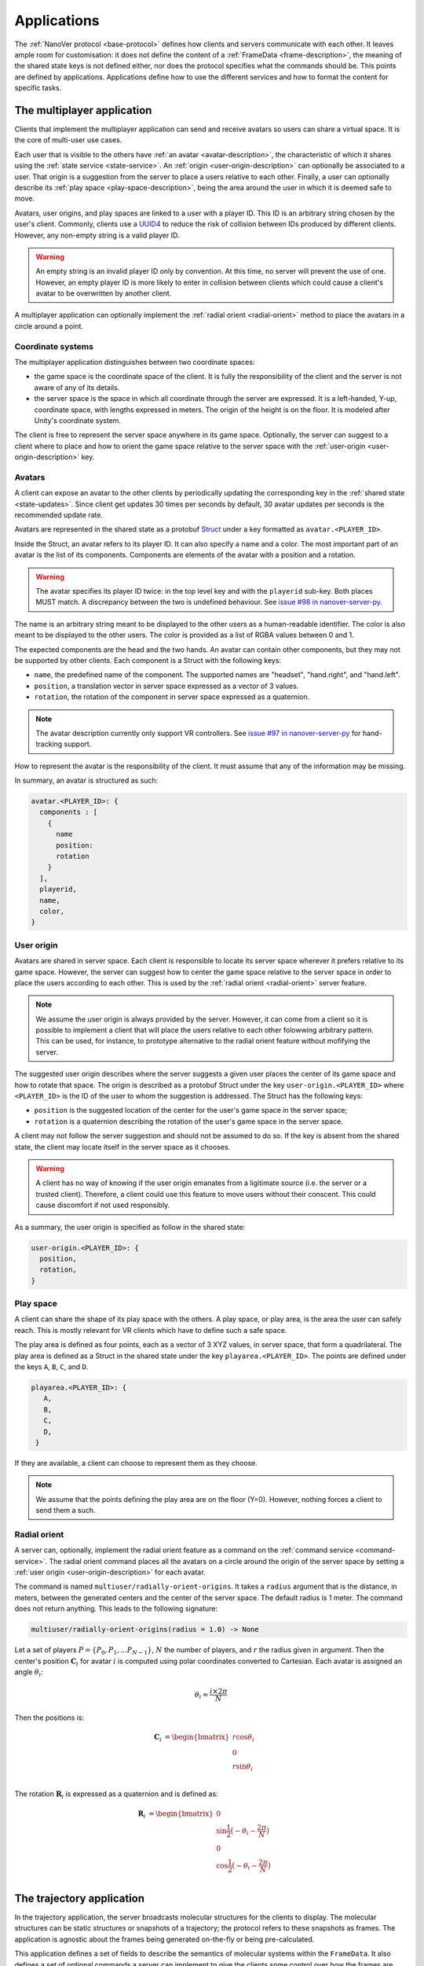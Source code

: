 .. _applications:

Applications
============

The :ref:`NanoVer protocol <base-protocol>` defines how clients and servers
communicate with each other. It leaves ample room for customisation: it does
not define the content of a :ref:`FrameData <frame-description>`, the
meaning of the shared state keys is not defined either, nor does the protocol
specifies what the commands should be. This points are defined by applications.
Applications define how to use the different services and how to format the
content for specific tasks.

.. _multiplayer-application:

The multiplayer application
---------------------------

Clients that implement the multiplayer application can send and receive avatars
so users can share a virtual space. It is the core of multi-user use cases.

Each user that is visible to the others have :ref:`an avatar
<avatar-description>`, the characteristic of which it shares using the
:ref:`state service <state-service>`. An :ref:`origin
<user-origin-description>` can optionally be associated to a user. That origin
is a suggestion from the server to place a users relative to each other.
Finally, a user can optionally describe its :ref:`play space
<play-space-description>`, being the area around the user in which it is deemed
safe to move.

Avatars, user origins, and play spaces are linked to a user with a player ID.
This ID is an arbitrary string chosen by the user's client. Commonly, clients
use a `UUID4
<https://en.wikipedia.org/wiki/Universally_unique_identifier#Version_4_(random)>`_
to reduce the risk of collision between IDs produced by different clients.
However, any non-empty string is a valid player ID.

.. warning::

   An empty string is an invalid player ID only by convention. At this time, no
   server will prevent the use of one. However, an empty player ID is more
   likely to enter in collision between clients which could cause a client's
   avatar to be overwritten by another client.

A multiplayer application can optionally implement the :ref:`radial orient
<radial-orient>` method to place the avatars in a circle around a point.

.. _multiplayer-coordinate-systems:

Coordinate systems
~~~~~~~~~~~~~~~~~~

The multiplayer application distinguishes between two coordinate spaces:

* the game space is the coordinate space of the client. It is fully the
  responsibility of the client and the server is not aware of any of its
  details.
* the server space is the space in which all coordinate through the server are
  expressed. It is a left-handed, Y-up, coordinate space, with lengths
  expressed in meters. The origin of the height is on the floor. It is modeled
  after Unity's coordinate system.

The client is free to represent the server space anywhere in its game space.
Optionally, the server can suggest to a client where to place and how to orient
the game space relative to the server space with the :ref:`user-origin
<user-origin-description>` key.

.. _avatar-description:

Avatars
~~~~~~~

A client can expose an avatar to the other clients by periodically updating the
corresponding key in the :ref:`shared state <state-updates>`. Since client get
updates 30 times per seconds by default, 30 avatar updates per seconds is the
recommended update rate.

Avatars are represented in the shared state as a protobuf `Struct
<https://developers.google.com/protocol-buffers/docs/reference/google.protobuf#google.protobuf.Struct>`_
under a key formatted as ``avatar.<PLAYER_ID>``.

Inside the Struct, an avatar refers to its player ID. It can also specify a
name and a color. The most important part of an avatar is the list of its
components. Components are elements of the avatar with a position and a rotation.

.. warning::

   The avatar specifies its player ID twice: in the top level key and with the
   ``playerid`` sub-key. Both places MUST match. A discrepancy between the two
   is undefined behaviour. See `issue #98 in nanover-server-py
   <https://github.com/IRL2/nanover-server-py/issues/98>`_.

The name is an arbitrary string meant to be displayed to the other users as a
human-readable identifier. The color is also meant to be displayed to the other
users. The color is provided as a list of RGBA values between 0 and 1.

The expected components are the head and the two hands. An avatar can contain
other components, but they may not be supported by other clients. Each
component is a Struct with the following keys:

* ``name``, the predefined name of the component. The supported names are
  "headset", "hand.right", and "hand.left".
* ``position``, a translation vector in server space expressed as a vector
  of 3 values.
* ``rotation``, the rotation of the component in server space expressed as
  a quaternion.

.. note::

   The avatar description currently only support VR controllers. See `issue #97 in
   nanover-server-py <https://github.com/IRL2/nanover-server-py/issues/97>`_ for
   hand-tracking support.

How to represent the avatar is the responsibility of the client. It must assume
that any of the information may be missing.

In summary, an avatar is structured as such:

.. code::

   avatar.<PLAYER_ID>: {
     components : [
       {
         name
         position: 
         rotation
       }
     ],
     playerid,
     name,
     color,
   }

.. _user-origin-description:

User origin
~~~~~~~~~~~

Avatars are shared in server space. Each client is responsible to locate its
server space wherever it prefers relative to its game space. However, the
server can suggest how to center the game space relative to the server space in
order to place the users according to each other. This is used by the
:ref:`radial orient <radial-orient>` server feature.

.. note::

   We assume the user origin is always provided by the server. However, it can
   come from a client so it is possible to implement a client that will place
   the users relative to each other folowwing arbitrary pattern. This can be
   used, for instance, to prototype alternative to the radial orient feature
   without mofifying the server.

The suggested user origin describes where the server suggests a given user
places the center of its game space and how to rotate that space. The
origin is described as a protobuf Struct under the key
``user-origin.<PLAYER_ID>`` where ``<PLAYER_ID>`` is the ID of the user to whom
the suggestion is addressed. The Struct has the following keys:

* ``position`` is the suggested location of the center for the user's game
  space in the server space;
* ``rotation`` is a quaternion describing the rotation of the user's game
  space in the server space.

A client may not follow the server suggestion and should not be assumed to do
so. If the key is absent from the shared state, the client may locate itself in
the server space as it chooses.

.. warning::

   A client has no way of knowing if the user origin emanates from a ligitimate
   source (i.e. the server or a trusted client). Therefore, a client could use
   this feature to move users without their conscent. This could cause
   discomfort if not used responsibly.

As a summary, the user origin is specified as follow in the shared state:

.. code::

   user-origin.<PLAYER_ID>: {
     position,
     rotation,
   }

.. _play-space-description:

Play space
~~~~~~~~~~

A client can share the shape of its play space with the others. A play space,
or play area, is the area the user can safely reach. This is mostly relevant
for VR clients which have to define such a safe space.

The play area is defined as four points, each as a vector of 3 XYZ values, in
server space, that form a quadrilateral. The play area is defined as a
Struct in the shared state under the key ``playarea.<PLAYER_ID>``. The points
are defined under the keys ``A``, ``B``, ``C``, and ``D``.

.. code::

   playarea.<PLAYER_ID>: {
      A,
      B,
      C,
      D,
    }

If they are available, a client can choose to represent them as they choose.

.. note::

   We assume that the points defining the play area are on the floor (Y=0).
   However, nothing forces a client to send them a such.

.. _radial-orient:

Radial orient
~~~~~~~~~~~~~

A server can, optionally, implement the radial orient feature as a command on
the :ref:`command service <command-service>`. The radial orient command places
all the avatars on a circle around the origin of the server space by
setting a :ref:`user origin <user-origin-description>` for each avatar.

The command is named ``multiuser/radially-orient-origins``. It takes a
``radius`` argument that is the distance, in meters, between the generated
centers and the center of the server space. The default radius is 1 meter.
The command does not return anything. This leads to the following signature:

.. code::

   multiuser/radially-orient-origins(radius = 1.0) -> None

Let a set of players :math:`P = \{P_0, P_1, ... P_{N - 1}\}`, :math:`N` the number of
players, and :math:`r` the radius given in argument. Then the center's position
:math:`\mathbf{C}_i` for avatar :math:`i` is computed using polar coordinates converted
to Cartesian. Each avatar is assigned an angle :math:`\theta_i`:

.. math::

  \theta_i = \frac{i \times 2 \pi}{N}

Then the positions is:

.. math::

  \begin{align}
  \mathbf{C}_i &= \begin{bmatrix}
    r\cos{\theta_i}\\
    0\\
    r\sin{\theta_i}\\
  \end{bmatrix}
  \end{align}

The rotation :math:`\mathbf{R}_i` is expressed as a quaternion and is defined as:

.. math::

   \begin{align}
   \mathbf{R}_i &= \begin{bmatrix}
     0\\
     \sin{\frac{1}{2} \big(-\theta_i - \frac{2\pi}{N}\big)}\\
     0\\
     \cos{\frac{1}{2} \big(-\theta_i - \frac{2\pi}{N}\big)}\\
    \end{bmatrix}
   \end{align}

.. _trajectory-application:

The trajectory application
--------------------------

In the trajectory application, the server broadcasts molecular structures for
the clients to display. The molecular structures can be static structures or
snapshots of a trajectory; the protocol refers to these snapshots as frames. The
application is agnostic about the frames being generated on-the-fly or being
pre-calculated.

This application defines a set of fields to describe the semantics of molecular
systems within the ``FrameData``. It also defines a set of optional commands a
server can implement to give the clients some control over how the frames are
streamed. Finally, it defines some interactions with the multiplayer
application to share where to display the molecular system relative to the
users, and how to render the molecules.

Frames
~~~~~~

The :ref:`trajectory service <trajectory-service>` allows to stream snapshots
of arbitrary data to clients. Each snapshot is described in a :ref:`FrameData
<frame-description>` object, which contains:

* a key-value map of protobuf `Values <https://protobuf.dev/reference/protobuf/google.protobuf/#value>`_
* a key-value map of homogeneous arrays

Here, we define a set of keys and data formats to describe the semantics of
molecular systems.

.. note::

   A server using this set of keys can implement keys from another application
   as well. For instance, a server implementing the :ref:`iMD application
   <imd-application>` can implement both this set of keys and :ref:`iMD-specific
   keys <imd-framedata-keys>`.

All FrameData values used by the trajectory application use the following set
of units:

.. grid:: 3
   :gutter: 3

   .. grid-item::

   .. grid-item::
      .. list-table:: Units in NanoVer
         :widths: auto
         :header-rows: 1

         * - Quantity
           - Unit
         * - length
           - :math:`\text{nm}`
         * - time
           - :math:`\text{ps}`
         * - mass
           - atomic mass unit (AMU)
         * - charge
           - proton charge
         * - energy
           - :math:`\text{kJ}\cdot\text{mol}^{-1}`
         * - velocity
           - :math:`\text{nm}\cdot\text{ps}^{-1}`
         * - force
           - :math:`\text{kJ}\cdot\text{mol}^{-1}\cdot\text{nm}^{-1}`


   .. grid-item::


The coordinate system is the right-handed, Z-up, system used in most software
working with molecular systems.

.. important::

   The units used in NanoVer may differ from those used in the physics engine
   simulating the molecular system. This means that accessing a data field directly
   from the simulation itself may yield a different value to that delivered in the
   FrameData object generated for the same time step/configuration of the molecular
   system. **This is expected behaviour**.

   For example, for an :class:`ASESimulation` called :code:`ase_sim` and a
   NanoVer python client called :code:`client`:

   .. code-block:: python

      # Retrieve potential energy via ASE dynamics object directly (in ASE native units)
      ase_PE = ase_sim.dynamics.atoms.get_potential_energy()

      # Retrieve potential energy from the current frame (in NanoVer units)
      nanover_PE = client.current_frame.potential_energy


Particles
^^^^^^^^^

A molecular system is composed of atoms. The application refers to them as
"particles" to account for representations that do not deal with individual
atoms, such as coarse-grained models (`e.g.` `Martini <http://cgmartini.nl/>`_
or `SIRAH <http://www.sirahff.com/>`_). Particles are described by the following
keys in the array map:

* ``particle.positions``: the Cartesian coordinates of each particle. The
  coordinates are stored as a flat array of coordinates where each triplet
  corresponds to the XYZ coordinates of a particle.
* ``particle.velocities``: the velocity of each particle. Like the positions,
  they are expressed as a flattened array of triplets.
* ``particle.forces``: the force array applied to each particle, as a flattened
  array of triplets.
* ``particle.elements``: the chemical element for each particle expressed as
  atomic numbers. If a particle is not an atom, or if a chemical element is not
  relevant for any reason, the atomic number can be set to 0.
* ``particle.names``: a name for each particle. Each name is an arbitrary string
  to identify the particle, usually within a residue. If an atom does not have
  a name, set it to an empty string. When applicable, it is recommended to use
  the names used in the Protein Data Bank.

.. important::

   As the iMD application delivers system quantities separately from the interaction
   quantities, the key ``particle.forces.system`` is now used in place of
   ``particle.forces`` in iMD. The former contains the force array
   applied to each particle due to interactions from *within the molecular system*
   (i.e. excluding forces arising from iMD interactions).

.. _leap-frog-warning:

.. warning::

   Many molecular dynamics integrators are based on the leap frog integration
   method that calculates the velocities at the half time step. Simulation engines
   will typically report these half step velocities with the forces and the
   positions for the time step. Except in specific implementations, the
   FrameData will report the velocities in the same way as the simulation
   engine.

.. note::

   The application used to define a ``particle.types`` key for non-atomic
   systems where ``particle.elements`` was not appropriate. However, the key
   not being used lead to a lack of support. The key not having a clear meaning
   defined, has been removed from the application. However, the protocol allows
   the use of arbitrary keys so users of the application can reintroduce this
   key, or any more appropriate ones, for their own use cases.

If the FrameData uses any key starting with ``particle.``, it must set the key
``particle.count`` in the value map. The value of ``particle.count`` is the
number of particles in the frame, it must match the length of the arrays.

Residues
^^^^^^^^

Particles can be grouped in residues when the molecule is a polymer. A residue
is usually a monomer within the polymer sequence. Particles are assigned to
residues using the ``particle.residues`` key in the array map. Each value in
the array is the index of the residue of which the corresponding particle is a
part. The indices are indices in the following arrays:

* ``residue.names``: the name of each residue as arbitrary strings. The names
  are commonly the name of the monomer templates.
* ``residue.ids``: an identifier for the residue in the sequence. This ID is an
  arbitrary string. It is used to relate the residue with other data sources,
  such as the literature, the Protein Data Bank, or other data bases. This ID
  is often a numeric index starting at one and increasing monotonically. However,
  none of these properties should be relied upon. IDs can be strings
  representing negative numbers, for instance to convey that the residues have
  been alchemically added before the natural sequence of the polymer. There may
  be gap in the numerical sequence, for instance to convey that some residues
  are missing or if the IDs are shared with another sequence. The IDs may not
  represent numerical values whatsoever. Residue IDs should not be mistaken
  with the indices used in ``particle.residues``.

If the FrameData contains any array with a key staring with ``residue.``, it
must set a key ``residue.count`` in the value map. The value is the number of
residues and must match the length of the residue-related arrays. Indices in
the ``particle.residues`` array must be strictly less than the number of
residues. However, these indices may not refer to all of the residues. This
means it is possible to have residues with no particle attached to them. This
allows to filter particles out without having to modify the list of residues.

Chains
^^^^^^

Residues can be grouped by chains. There is no format semantic for chains
except that they are groups of residues. However, a chain is commonly either

(i) a complete set of residues connected by bonds, or
(ii) a complete set of connected residues and residues not connected by bonds but
     related to the main set.

In both cases, missing residues count in the connectedness of the set. The
latter case matches the meaning of a chain in the PDB format. To group residues
by chains, the FrameData must include the ``residue.chains`` key in the array
map with each value of the array being the index of the chain of which the
residue is a part. The FrameData also must set ``chain.count`` in the value map
with the number of chains that must match the number of element in the
``chain.name`` array. Chains may not have residues assigned to them. The
``chain.name`` array describes the name of each chain as arbitrary strings.

Bonds
^^^^^

Particles can be connected by covalent bonds. These bonds are described by two
keys in the array map of the FrameData:

* ``bond.pairs``: a flattened array of indices pairs. The indices reference the
  particles forming the pair in the arrays describing the particles.
* ``bond.orders``: an array of floating point numbers describing the bond order
  for each bond. A single bond is represented by a value of 1.0, a double bond
  a value of 2.0. Delocalised orbitals can be represented by non-integer
  values. This array must have half the size of the ``bond.pairs`` array with
  each value of bond order corresponding to a successive pair in the
  ``bond.pairs`` array. If this array is not present, the default bond order is
  1.0.

Simulation box
^^^^^^^^^^^^^^

Most molecular dynamics simulations are run in a sized box. The FrameData can
describe a triclinic box with its three box vectors. They are stored in the
array map under the ``system.box.vectors`` key as a flattened 3x3 matrix where
each row is a vector and each column is a dimension of the coordinate system.
The box is optional and should not be displayed if not provided.

Simulation time
^^^^^^^^^^^^^^^

If the frame corresponds to a given time in a simulation, this time can be
specified (in picoseconds) in the value map under the ``system.simulation.time``
key.

Energies
^^^^^^^^

The kinetic and potential energies of the system for the frame can be stored (in
:math:`\text{kJ}\cdot\text{mol}^{-1}`) under the ``energy.kinetic`` and
``energy.potential`` keys of the value map, respectively.

.. important::

   In the iMD application, the potential energy delivered under ``energy.potential``
   is the potential energy of the system *excluding* the potential energy associated
   with iMD interactions.

.. note::

   As :ref:`mentioned for particle velocities <leap-frog-warning>`, some
   molecular dynamics integrators compute velocities that are out of sync with the
   positions. This may cause the kinetic and the potential energies to be out of
   sync as well, depending on whether the velocities of the system are corrected
   for by the physics engine before the kinetic energy is calculated. It is up to
   the user to determine whether this is an issue for the integrator they employ
   in their chosen physics engine, and whether it is corrected for in any way.

.. warning::

   In the current implementation of iMD in NanoVer, when using OpenMM as a physics
   engine for molecular simulation *with* a
   :ref:`leapfrog algorithm <leap-frog-warning>`, the kinetic energy delivered
   *during an iMD interaction* differs marginally from the true kinetic energy of the
   system (see `Issue #324 <https://github.com/IRL2/nanover-server-py/issues/324>`_).
   This is not an issue when using the ASE as the physics engine with an
   :class:`OpenMMCalculator`.


Playback indicators
^^^^^^^^^^^^^^^^^^^

The trajectory application defines commands that allow resetting or loading a
simulation. These keys in the value map allow to keep track of these reset and
load events:

* ``system.reset.counter`` is a counter of how many reset events occurred so far. It
  starts at 0 and is incremented whenever the simulation is reset, either from the
  reset command described below or from any other event.
* ``system.simulation.counter`` counts how many loading events occurred after the
  initial one. The counter starts at 0 and is incremented when a simulation is loaded
  after the initial one.

Playback commands
~~~~~~~~~~~~~~~~~

A trajectory application can define the following commands in the :ref:`command
service <command-service>` to control the stream of frames:

* ``playback/play() -> None``: in combination with ``playback/pause``, this
  command controls if new frames are being generated or not. The command does
  not take any argument and does not return anything.
* ``playback/pause() -> None``: pauses the generation of frames. This command
  does not take any argument and returns nothing.
* ``playback/step() -> None``: generate the next frame and pause the frame
  generation. No arguments, no return.
* ``playback/reset() -> None``: reset the frame generation from the beginning.
  If the frames are read from a pre-generated trajectory, it will start over
  from the first frame. If the trajectory is being generated on-the-fly, it
  will restart from the initial conditions. No arguments, no return.
* ``playback/list() -> {simulations: list of strings}``: if the server allows
  switching between molecular systems, this command returns the list of
  available systems. The order of the systems must match the indices used by
  ``playback/load``. The list contains arbitrary names that allow to identify
  these systems. They are aimed at being read by humans. The list is returned
  under the ``simulations`` name. The command does not take any arguments.
* ``playback/load(index: int) -> None``: if the server allows switching between
  molecular systems, this command requests the system with the given index to be
  loaded as the current system. The command takes an integer as the ``index``
  argument and returns nothing. If the client does not provide an index,
  provides a misformatted index, or provides an invalid index, the command is
  ignored silently. The bahaviour in case the index is valid but the system
  could not be loaded is undefined.
* ``playback/next() -> None``: if the server allows switching between molecular
  systems, this command requests the simulation with the next index to be
  loaded as the current simulation. The server is free to cycle through the
  available systems or ignore the command when the current system is the last
  available one. The behaviour when the system fails to load is undefined.

.. note::

   There is no command defined to toggle between playing and pausing the frame
   generation. This is on purpose as such a toggle command would be prone to
   race conditions when multiple clients call play/pause commands close to each
   other in time.

.. warning::

   The playback commands do not define any error handling. The commands to
   switch among molecular systems can be silently ignored and a failure to load
   a system, which is a probable event, has no defined behaviour.

Simulation box for multi user use cases
~~~~~~~~~~~~~~~~~~~~~~~~~~~~~~~~~~~~~~~

If the trajectory application is used in combination with the :ref:`multiplayer
application <multiplayer-application>`, it can share where the simulation box
should be placed relative to the avatar.

The clients or the server can set the ``scene`` key in the :ref:`shared state
<state-service>`. The value under that key is a list of numbers that merges
position of the box's origin, its rotation as a quaternion, and the scaling
compared to the default box size in each dimension. These are expressed in the
:ref:`server coordinate system <multiplayer-coordinate-systems>`.

By default:

* the origin of the simulation space is set at the origin of the server space
  (`i.e.` the position is ``[0, 0, 0]``);
* the Y and Z axes of the simulation space match the Y and Z axis of the server
  space, respectively; the X axis of the simulation space is reversed compared
  to the one of the server space, so positive X values in simulation space
  correspond to negative X values in the server space. This corresponds to a
  ``[0, 0, 0, 1]`` quaternion.
* 1 nanometer in simulation space corresponds to 1 meter in server space
  (`i.e.` the scale is ``[1, 1, 1]``). Negative scale values are not permitted.

The default ``scene`` value is therefore ``[0, 0, 0, 0, 0, 0, 1, 1, 1, 1]``.

Client should ignore invalid values and fallback to the default value when they
are encountered. Invalid values can be of the wrong type, be a list of the
wrong length, or include negative scale values.

.. note::

   The server space is Y-up while the simulation space is Z-up. However, the
   default orientation of the box matches the XY axes of both space so clients
   are expected to represent the simulation Y-up. In cases where the up
   orientation of the simulation space is meaningful, the simulation space must
   be rotated by setting the ``scene`` key rather than by altering the default
   orientation.

.. warning::

   The scale can be set to any value but it must be set to 3 identical
   values for the simulation space to keep its aspect ratio.

The ``scene`` key is likely to be modified often and by multiple users. To
avoid conflict, users should :ref:`lock <state-locks-description>` the key
before updating it.


.. _imd-application:

The iMD application
-------------------

For now, the main application of NanoVer is interactive molecular dynamics
simulations (iMD). A simulation runs on the server and users can apply forces
to particles on-the-fly.

The iMD application defines how to send user interactions to the server, the
expected behaviour of the server regarding these interactions, and how the
server can communicate the result of these interactions on the simulation to
the clients.

The application assumes it is used in conjunction with the :ref:`trajectory
application <trajectory-application>` or a similar enough application to share
the simulation itself.

A user sends an interaction as a point of origin, the particles to which it
applies and a set of parameters. The server, then collects all the user
interactions, computes the corresponding forces and propagates them with the
other forces in the simulation.

The interactions can use different :ref:`equations <force-equations>` to
compute the force :math:`\mathbf{F}_{\text{COM}}` at the center of mass of the group of
target particles. The force is then distributed among the particles; 
the method of force distribution depends on whether 
the interaction is mass weighted of not. If if it mass weighted, then the
force :math:`\mathbf{F}_i` applied to the particle :math:`i` is :math:`\mathbf{F}_i = s \cdot m_i
\frac{\mathbf{F}_{\text{COM}}}{N}` with :math:`s` a scaling factor set by the user,
:math:`m_i` the mass of particle :math:`i`, and :math:`N` the number of target
particles for the interaction. If the interaction is not mass weighted, then
:math:`\mathbf{F}_i = s \cdot \frac{\mathbf{F}_{\text{COM}}}{N}`. Finally, :math:`|\mathbf{F}_i|` can be
capped to a maximum value specified by the user to avoid applying too large
forces.

Each interaction type also defines the equation for the energy associated with the user interaction
:math:`E_{\text{COM}}`. For mass weighted interaction, the energy for the
interaction is :math:`E = \frac{E_{\text{COM}}}{N}\sum_{i=0}^{N}m_i`. For non
mass weighted :math:`E = E_{\text{COM}}`.

.. _force-equations:

Force equations
~~~~~~~~~~~~~~~

Each server is free to implement the interaction equation they choose. However,
there are some that are commonly implemented: the Gaussian force, the harmonic
force, and the constant force. They all depend on the vector :math:`\mathbf{d}` between
the origin of the interaction, :math:`\mathbf{r}_{\text{user}}`, and the center of mass
of the set of target particles :math:`\mathbf{r}_{\text{COM}}`. So, :math:`\mathbf{d} =
\mathbf{r}_{\text{user}} - \mathbf{r}_{\text{COM}}`.

The Gaussian force is defined by:

.. math::

   \begin{align}
      \mathbf{F}_{\text{COM}}^{\text{Gaussian}} &= -\frac{\mathbf{d}}{\sigma^2}\exp{-\frac{| \mathbf{d} | ^2}{2\sigma^2}} \\
      E_{\text{COM}}^{\text{Gaussian}} &= - \exp{-\frac{| \mathbf{d} |^2}{2\sigma^2}}
   \end{align}

with :math:`\sigma = 1`. With this force, the user interaction is stronger when
applied close to the particles.

The harmonic force is defined by:

.. math::

   \begin{align}
   \mathbf{F}_{\text{COM}}^{\text{Harmonic}} &= -k \mathbf{d} \\
   E_{\text{COM}}^{\text{Harmonic}} &=  \frac{1}{2}k| \mathbf{d} |^2
   \end{align}

with :math:`k = 2`.

The constant force is defined by:

.. math::

   \begin{align}
    \mathbf{F}_{\text{COM}}^{\text{Constant}} &=
    \begin{cases}
      (0, 0, 0),& \text{if } | \mathbf{d} | = 0 \\
      \frac{ \mathbf{d} }{| \mathbf{d} |},& \text{otherwise}
    \end{cases} \\
    E_{\text{COM}}^{\text{Constant}} &= 
    \begin{cases}
      0,& \text{if } | \mathbf{d} | = 0 \\
      1,& \text{otherwise}
    \end{cases}
   \end{align}

The direction of the constant force is undefined when the origin of the
interaction and the center of mass of the selection overlap, so the force is
not applied.

.. _velocity-reset:

Velocity reset
~~~~~~~~~~~~~~

Some server implementations can kill any residual momentum in the system due to the user-applied forces after the user interaction has ended
by setting the velocities of the affected particles to 0. This is called velocity
reset and can be requested by the user as part of the interaction description.

Servers that have the ability to do velocity reset should advertise the feature
by setting the ``imd.velocity_reset_available`` key to true in the :ref:`shared
state <state-service>`.

Sending user interactions
~~~~~~~~~~~~~~~~~~~~~~~~~

Users send, on the :ref:`shared state <state-service>`, the description of the
interactions they want to apply. There is no limit to the number of interaction
a user can send. Each interaction is described under the key
``interaction.<INTERACTION_ID>`` where ``<INTERACTION_ID>`` is an arbitrary
string, unique to the interaction, used to identify it. It is commonly a UUID4.
Under that key, the value is a Struct with the following keys:

* ``positions``: the coordinates of the interaction's origin in simulation
  space. This is typically a position attached to the controller of the user in
  VR, but it does not have to be. By default, this is `[0, 0, 0]`.
* ``particles``: the indices of the affected particles in the array of
  particles used by the :ref:`trajectory application <trajectory-application>`.
  If the order in this array does not match the order used by the simulation
  engine, it is the server's responsibility to map them. The default value is
  an empty list.
* ``type``: the type of interaction to apply, this is what defines which
  :ref:`force equation <force-equations>` will be used. It should be set to
  `gaussian` for the Gaussian force, `spring` for the harmonic force, and
  `constant` for the constant force. Interactions with an type unknown to the
  server will be ignored silently. By default, the Gaussian force is assumed.
* ``scale``: the scaling factor :math:`s` to apply to the force. The default
  scale is 1.
* ``mass_weighted``: a boolean, true if the interaction is mass weighted, false
  otherwise. The default is true.
* ``max_force``: the maximum force magnitude that can be applied to a particle
  by this interaction. The default is 20,000
  :math:`kJ\cdot\text{mol}^{-1}\cdot\text{nm}^{-1}`.
* ``reset_velocities``: a boolean, true if :ref:`velocity reset
  <velocity-reset>` should be applied, false otherwise. This is false by
  default and will be ignored silently if the server does not have the feature.

If the iMD application is used in conjunction with the :ref:`multiplayer
application <multiplayer-application>`, then the interaction can also use the
following fields:

* ``owner.id``: if the interaction originates from a client that defines an
  avatar, it can set this field to the player id attached to its avatar. This
  allows one to match interactions with avatars when analysing session recordings.
* ``label``: used with ``owner.id``, this is the name of the avatar component
  from which the interaction originates (`e.g.` ``hand.right`` or
  ``hand.left``).

.. _imd-framedata-keys:

FrameData keys
~~~~~~~~~~~~~~

Some details about how the user interactions where applied can be added to the
:ref:`FrameData <frame-description>`.

The sum of the energies from user interactions can be included, in
:math:`\text{kJ}\cdot\text{mol}^{-1}`, under the ``energy.user.total`` key in
the value map. Depending on the implementations, this energy may or may not be
included in the total energy included by the :ref:`trajectory application
<trajectory-application>` under the ``energy.total`` key.

The forces applied to each particle by the interactions can be stored under the
``forces.user.index`` and ``forces.user.sparse`` in the array map. Because the
user interactions usually apply only to a small subset of the particles, it is
wasteful to provide the forces for all the particles as they would be null for
most of them. Instead, the user forces are transmitted in a sparse way by
indicating which particles are affected with ``forces.user.index`` that will
list the indices in relation of the particle arrays (`e.g.`
``particle.positions``). The ``forces.user.sparse`` key contains the forces for
the these particles in the same order as the ``forces.user.index`` as a flatten
array.

Miscellaneous applications
--------------------------

Some clients or servers may use their own keys in the :ref:`state
<state-service>` or :ref:`trajectory <trajectory-service>` services. These keys
are not formally part of any application, but documenting their meaning can
only improve interoperability among the implementations.

For diagnostics purpose, the time at which a frame has been generated, or
sent to the trajectory service, can be stored under the ``server.timestamp``
key in the value map. It is expressed as a fractional number of seconds. This
timestamp should only be used to compare with other timestamp in the same
stream as there is no requirement about the clock used to generate it.

A client can send an internal index of the updates it sends under the
``update.index.<USER_ID>`` key in the shared state; where ``<USER_ID>`` can be
the player id used in the :ref:`multiplayer application
<multiplayer-application>` or any string unique to the client. The index is the
index of the update to be sent by the client in its own internal counter. By
receiving this value in the update stream, the client can know which of its
updates have been acknowledged by the server.
